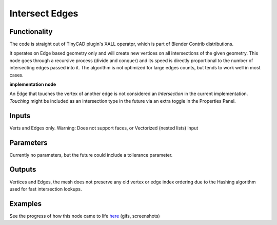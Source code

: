 Intersect Edges
===============

Functionality
-------------

The code is straight out of TinyCAD plugin's XALL operatpr, which is part of Blender Contrib distributions.

It operates on Edge based geometry only and will create new vertices on all intersections of the given geometry. 
This node goes through a recursive process (divide and conquer) and its speed is directly proportional to the 
number of intersecting edges passed into it. The algorithm is not optimized for large edges counts, but tends 
to work well in most cases. 

**implementation node**

An Edge that touches the vertex of another edge is not considered an `Intersection` in the current implementation. 
*Touching* might be included as an intersection type in the future via an extra toggle in the Properties Panel.

Inputs
------

Verts and Edges only. Warning: Does not support faces, or Vectorized (nested lists) input


Parameters
----------

Currently no parameters, but the future could include a tollerance parameter.


Outputs
-------

Vertices and Edges, the mesh does not preserve any old vertex or edge index ordering due to the Hashing algorithm used for fast intersection lookups.


Examples
--------

.. image:: https://cloud.githubusercontent.com/assets/619340/2811581/16032c72-ce26-11e3-9055-925d2cd03719.png

See the progress of how this node came to life `here <https://github.com/nortikin/sverchok/issues/109>`_ (gifs, screenshots)